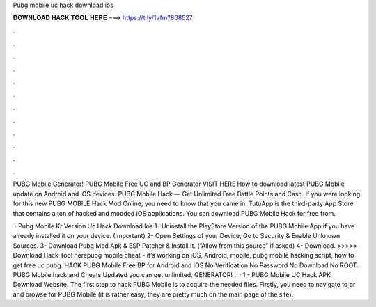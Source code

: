 Pubg mobile uc hack download ios



𝐃𝐎𝐖𝐍𝐋𝐎𝐀𝐃 𝐇𝐀𝐂𝐊 𝐓𝐎𝐎𝐋 𝐇𝐄𝐑𝐄 ===> https://t.ly/1vfm?808527



.



.



.



.



.



.



.



.



.



.



.



.

PUBG Mobile Generator! PUBG Mobile Free UC and BP Generator VISIT HERE How to download latest PUBG Mobile update on Android and iOS devices. PUBG Mobile Hack — Get Unlimited Free Battle Points and Cash. If you were looking for this new PUBG MOBILE Hack Mod Online, you need to know that you came in. TutuApp is the third-party App Store that contains a ton of hacked and modded iOS applications. You can download PUBG Mobile Hack for free from.

 · Pubg Mobile Kr Version Uc Hack Download Ios 1- Uninstall the PlayStore Version of the PUBG Mobile App if you have already installed it on your device. (Important) 2- Open Settings of your Device, Go to Security & Enable Unknown Sources. 3- Download Pubg Mod Apk & ESP Patcher & Install It. (”Allow from this source” if asked) 4- Download. >>>>> Download Hack Tool herepubg mobile cheat - it's working on iOS, Android, mobile, pubg mobile hacking script, how to get free uc pubg. HACK PUBG Mobile Free BP for Android and iOS No Verification No Password No Download No ROOT. PUBG Mobile hack and Cheats Updated you can get unlimited. GENERATOR! .  · 1 - PUBG Mobile UC Hack APK Download Website. The first step to hack PUBG Mobile is to acquire the needed files. Firstly, you need to navigate to  or  and browse for PUBG Mobile (it is rather easy, they are pretty much on the main page of the site).
